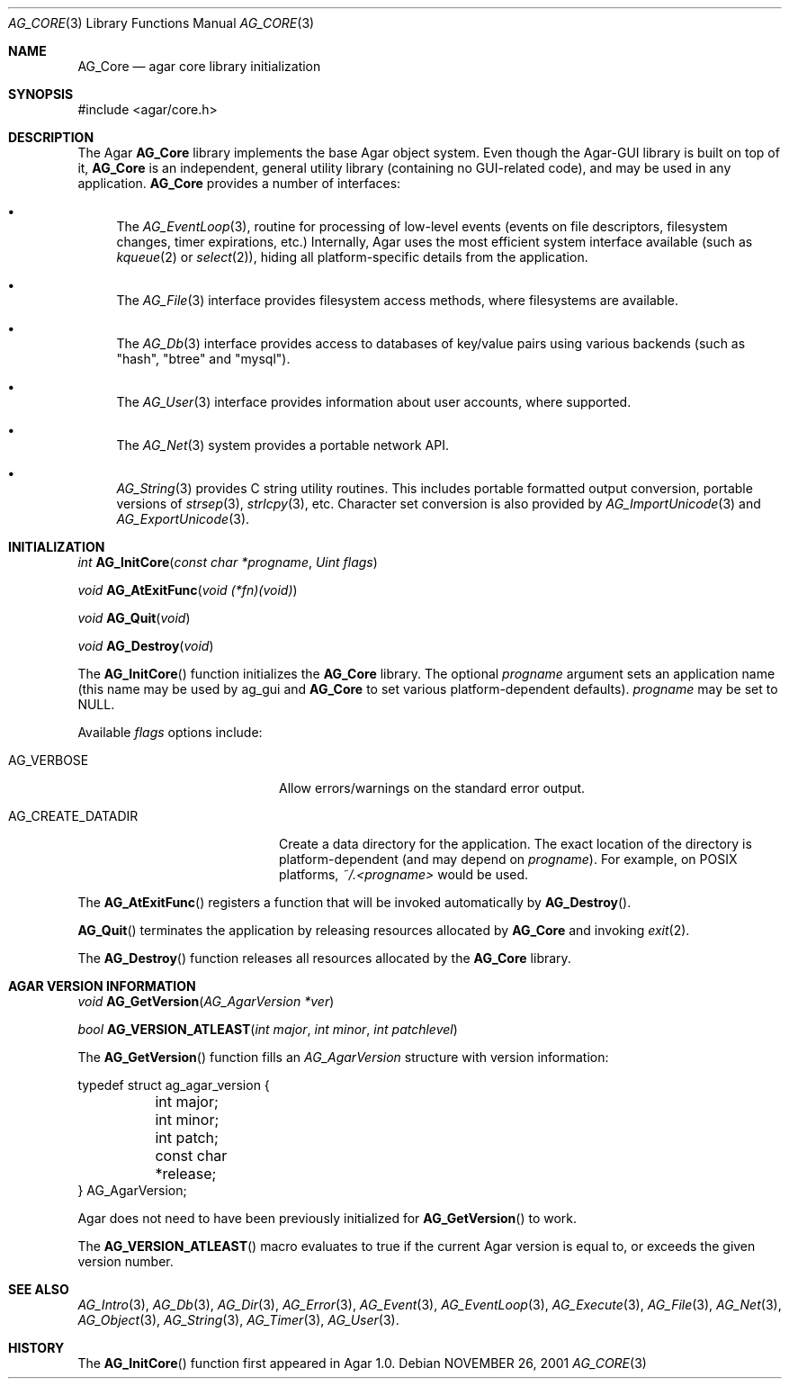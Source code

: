 .\" Copyright (c) 2001-2013 Hypertriton, Inc. <http://hypertriton.com/>
.\" All rights reserved.
.\"
.\" Redistribution and use in source and binary forms, with or without
.\" modification, are permitted provided that the following conditions
.\" are met:
.\" 1. Redistributions of source code must retain the above copyright
.\"    notice, this list of conditions and the following disclaimer.
.\" 2. Redistributions in binary form must reproduce the above copyright
.\"    notice, this list of conditions and the following disclaimer in the
.\"    documentation and/or other materials provided with the distribution.
.\" 
.\" THIS SOFTWARE IS PROVIDED BY THE AUTHOR ``AS IS'' AND ANY EXPRESS OR
.\" IMPLIED WARRANTIES, INCLUDING, BUT NOT LIMITED TO, THE IMPLIED
.\" WARRANTIES OF MERCHANTABILITY AND FITNESS FOR A PARTICULAR PURPOSE
.\" ARE DISCLAIMED. IN NO EVENT SHALL THE AUTHOR BE LIABLE FOR ANY DIRECT,
.\" INDIRECT, INCIDENTAL, SPECIAL, EXEMPLARY, OR CONSEQUENTIAL DAMAGES
.\" (INCLUDING BUT NOT LIMITED TO, PROCUREMENT OF SUBSTITUTE GOODS OR
.\" SERVICES; LOSS OF USE, DATA, OR PROFITS; OR BUSINESS INTERRUPTION)
.\" HOWEVER CAUSED AND ON ANY THEORY OF LIABILITY, WHETHER IN CONTRACT,
.\" STRICT LIABILITY, OR TORT (INCLUDING NEGLIGENCE OR OTHERWISE) ARISING
.\" IN ANY WAY OUT OF THE USE OF THIS SOFTWARE EVEN IF ADVISED OF THE
.\" POSSIBILITY OF SUCH DAMAGE.
.\"
.\"	$OpenBSD: mdoc.template,v 1.6 2001/02/03 08:22:44 niklas Exp $
.\"
.Dd NOVEMBER 26, 2001
.Dt AG_CORE 3
.Os
.ds vT Agar API Reference
.ds oS Agar 1.0
.Sh NAME
.Nm AG_Core
.Nd agar core library initialization
.Sh SYNOPSIS
.Bd -literal
#include <agar/core.h>
.Ed
.Sh DESCRIPTION
The Agar
.Nm
library implements the base Agar object system.
Even though the Agar-GUI library is built on top of it,
.Nm
is an independent, general utility library (containing no GUI-related code),
and may be used in any application.
.Nm
provides a number of interfaces:
.Pp
.Bl -bullet
.It
The
.Xr AG_EventLoop 3 ,
routine for processing of low-level events (events on file descriptors,
filesystem changes, timer expirations, etc.)
Internally, Agar uses the most efficient system interface available (such as
.Xr kqueue 2
or
.Xr select 2 ) ,
hiding all platform-specific details from the application.
.It
The
.Xr AG_File 3
interface provides filesystem access methods, where filesystems are available.
.It
The
.Xr AG_Db 3
interface provides access to databases of key/value pairs using various
backends (such as "hash", "btree" and "mysql").
.It
The
.Xr AG_User 3
interface provides information about user accounts, where supported.
.It
The
.Xr AG_Net 3
system provides a portable network API.
.It
.Xr AG_String 3
provides C string utility routines.
This includes portable formatted output conversion, portable versions of
.Xr strsep 3 ,
.Xr strlcpy 3 ,
etc.
Character set conversion is also provided by
.Xr AG_ImportUnicode 3
and
.Xr AG_ExportUnicode 3 .
.El
.Sh INITIALIZATION
.nr nS 1
.Ft "int"
.Fn AG_InitCore "const char *progname" "Uint flags"
.Pp
.Ft "void"
.Fn AG_AtExitFunc "void (*fn)(void)"
.Pp
.Ft "void"
.Fn AG_Quit "void"
.Pp
.Ft "void"
.Fn AG_Destroy "void"
.Pp
.nr nS 0
The
.Fn AG_InitCore
function initializes the
.Nm
library.
The optional
.Fa progname
argument sets an application name (this name may be used by ag_gui and
.Nm
to set various platform-dependent defaults).
.Fa progname
may be set to NULL.
.Pp
Available
.Fa flags
options include:
.Bl -tag -width "AG_CREATE_DATADIR "
.It AG_VERBOSE
Allow errors/warnings on the standard error output.
.It AG_CREATE_DATADIR
Create a data directory for the application.
The exact location of the directory is platform-dependent (and may
depend on
.Fa progname ) .
For example, on POSIX platforms,
.Pa ~/.<progname>
would be used.
.El
.Pp
The
.Fn AG_AtExitFunc
registers a function that will be invoked automatically by
.Fn AG_Destroy .
.Pp
.Fn AG_Quit
terminates the application by releasing resources allocated by
.Nm
and invoking
.Xr exit 2 .
.Pp
The
.Fn AG_Destroy
function releases all resources allocated by the
.Nm
library.
.Pp
.Sh AGAR VERSION INFORMATION
.nr nS 1
.Ft void
.Fn AG_GetVersion "AG_AgarVersion *ver"
.Pp
.Ft bool
.Fn AG_VERSION_ATLEAST "int major" "int minor" "int patchlevel"
.Pp
.nr nS 0
The
.Fn AG_GetVersion
function fills an
.Ft AG_AgarVersion
structure with version information:
.Bd -literal
typedef struct ag_agar_version {
	int major;
	int minor;
	int patch;
	const char *release;
} AG_AgarVersion;
.Ed
.Pp
Agar does not need to have been previously initialized for
.Fn AG_GetVersion
to work.
.Pp
The
.Fn AG_VERSION_ATLEAST
macro evaluates to true if the current Agar version is equal to, or exceeds
the given version number.
.Sh SEE ALSO
.Xr AG_Intro 3 ,
.Xr AG_Db 3 ,
.Xr AG_Dir 3 ,
.Xr AG_Error 3 ,
.Xr AG_Event 3 ,
.Xr AG_EventLoop 3 ,
.Xr AG_Execute 3 ,
.Xr AG_File 3 ,
.Xr AG_Net 3 ,
.Xr AG_Object 3 ,
.Xr AG_String 3 ,
.Xr AG_Timer 3 ,
.Xr AG_User 3 .
.Sh HISTORY
The
.Fn AG_InitCore
function first appeared in Agar 1.0.
